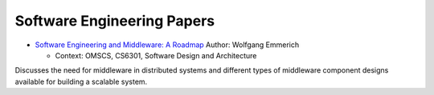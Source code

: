 Software Engineering Papers
===========================


* `Software Engineering and Middleware: A Roadmap`_ Author: Wolfgang Emmerich

  * Context: OMSCS, CS6301, Software Design and Architecture

Discusses the need for middleware in distributed systems and different types of middleware component designs available
for building a scalable system.

.. _`Software Engineering and Middleware: A Roadmap`: https://s3.amazonaws.com/content.udacity-data.com/courses/gt-cs6310/readings/gt-sad-emmerich-paper.pdf




